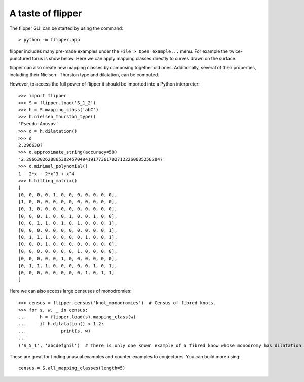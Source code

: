 
A taste of flipper
==================

The flipper GUI can be started by using the command::

	> python -m flipper.app

flipper includes many pre-made examples under the ``File > Open example...`` menu.
For example the twice-punctured torus is show below.
Here we can apply mapping classes directly to curves drawn on the surface.

.. image:: Ex1.png
	:scale: 100 %
	:alt: Long curve on S_{1,2}
	:align: center

flipper can also create new mapping classes by composing together old ones.
Additionally, several of their properties, including their Nielsen--Thurston type and dilatation, can be computed.
 
.. image:: Ex2.png
	:scale: 100 %
	:alt: Invariant lamination of abC on S_{1,2}
	:align: center

However, to access the full power of flipper it should be imported into a Python interpreter::

	>>> import flipper
	>>> S = flipper.load('S_1_2')
	>>> h = S.mapping_class('abC')
	>>> h.nielsen_thurston_type()
	'Pseudo-Anosov'
	>>> d = h.dilatation()
	>>> d
	2.296630?
	>>> d.approximate_string(accuracy=50)
	'2.29663026288653824570494191773617027122260685258284?'
	>>> d.minimal_polynomial()
	1 - 2*x - 2*x^3 + x^4
	>>> h.hitting_matrix()
	[
	[0, 0, 0, 0, 1, 0, 0, 0, 0, 0, 0, 0],
	[1, 0, 0, 0, 0, 0, 0, 0, 0, 0, 0, 0],
	[0, 1, 0, 0, 0, 0, 0, 0, 0, 0, 0, 0],
	[0, 0, 0, 1, 0, 0, 1, 0, 0, 1, 0, 0],
	[0, 0, 1, 1, 0, 1, 0, 1, 0, 0, 0, 1],
	[0, 0, 0, 0, 0, 0, 0, 0, 0, 0, 0, 1],
	[0, 1, 1, 1, 0, 0, 0, 0, 1, 0, 0, 1],
	[0, 0, 0, 1, 0, 0, 0, 0, 0, 0, 0, 0],
	[0, 0, 0, 0, 0, 0, 0, 1, 0, 0, 0, 0],
	[0, 0, 0, 0, 0, 1, 0, 0, 0, 0, 0, 0],
	[0, 1, 1, 1, 0, 0, 0, 0, 0, 1, 0, 1],
	[0, 0, 0, 0, 0, 0, 0, 0, 1, 0, 1, 1]
	]

Here we can also access large censuses of monodromies::

	>>> census = flipper.census('knot_monodromies')  # Census of fibred knots.
	>>> for s, w, _ in census:
	...     h = flipper.load(s).mapping_class(w)
	...     if h.dilatation() < 1.2:
	...             print(s, w)
	... 
	('S_5_1', 'abcdefghil')  # There is only one known example of a fibred know whose monodromy has dilatation < 1.2.
	

These are great for finding unusual examples and counter-examples to conjectures.
You can build more using::

	census = S.all_mapping_classes(length=5)


